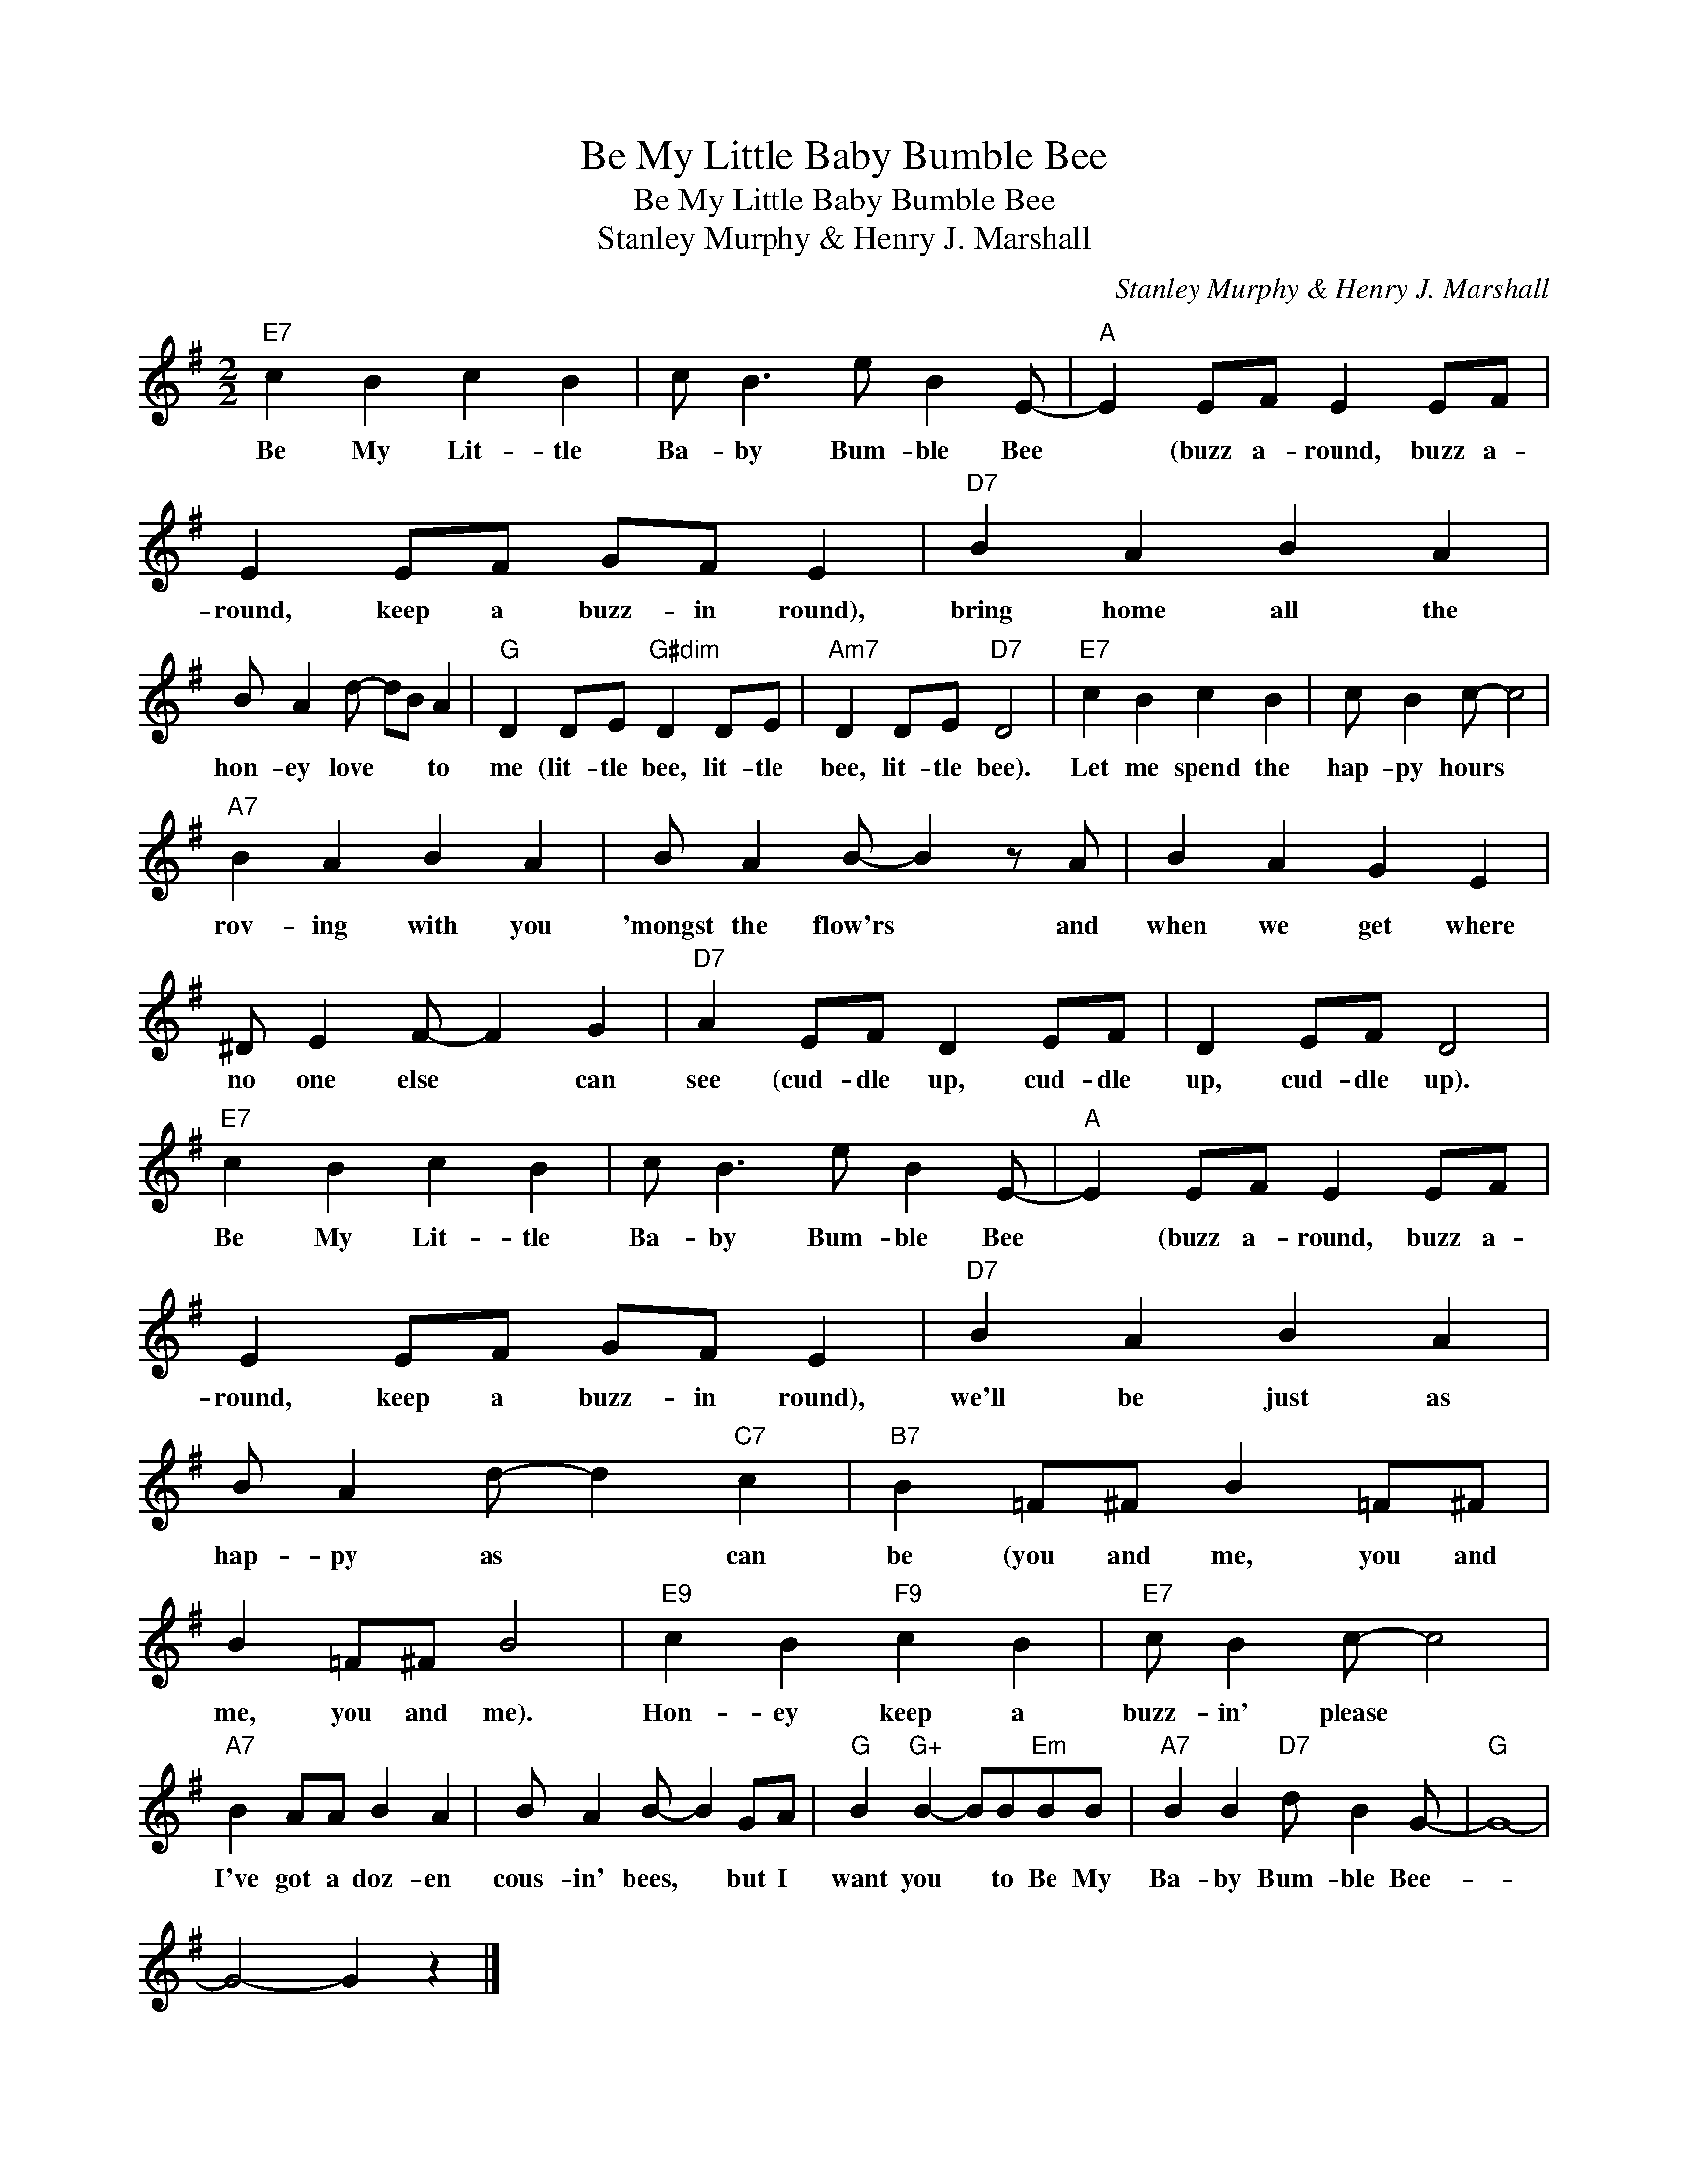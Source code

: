 X:1
T:Be My Little Baby Bumble Bee
T:Be My Little Baby Bumble Bee
T:Stanley Murphy & Henry J. Marshall
C:Stanley Murphy & Henry J. Marshall
Z:All Rights Reserved
L:1/4
M:2/2
K:G
V:1 treble 
%%MIDI program 40
%%MIDI control 7 100
%%MIDI control 10 64
V:1
"E7" c B c B | c/ B3/2 e/ B E/- |"A" E E/F/ E E/F/ | E E/F/ G/F/ E |"D7" B A B A | %5
w: Be My Lit- tle|Ba- by Bum- ble Bee|* (buzz a- round, buzz a-|round, keep a buzz- in round),|bring home all the|
 B/ A d/- d/B/ A |"G" D D/E/"G#dim" D D/E/ |"Am7" D D/E/"D7" D2 |"E7" c B c B | c/ B c/- c2 | %10
w: hon- ey love * * to|me (lit- tle bee, lit- tle|bee, lit- tle bee).|Let me spend the|hap- py hours *|
"A7" B A B A | B/ A B/- B z/ A/ | B A G E | ^D/ E F/- F G |"D7" A E/F/ D E/F/ | D E/F/ D2 | %16
w: rov- ing with you|'mongst the flow'rs * and|when we get where|no one else * can|see (cud- dle up, cud- dle|up, cud- dle up).|
"E7" c B c B | c/ B3/2 e/ B E/- |"A" E E/F/ E E/F/ | E E/F/ G/F/ E |"D7" B A B A | %21
w: Be My Lit- tle|Ba- by Bum- ble Bee|* (buzz a- round, buzz a-|round, keep a buzz- in round),|we'll be just as|
 B/ A d/- d"C7" c |"B7" B =F/^F/ B =F/^F/ | B =F/^F/ B2 |"E9" c B"F9" c B |"E7" c/ B c/- c2 | %26
w: hap- py as * can|be (you and me, you and|me, you and me).|Hon- ey keep a|buzz- in' please *|
"A7" B A/A/ B A | B/ A B/- B G/A/ |"G" B"G+" B- B/B/"Em"B/B/ |"A7" B B"D7" d/ B G/- |"G" G4- | %31
w: I've got a doz- en|cous- in' bees, * but I|want you * to Be My|Ba- by Bum- ble Bee-||
 G2- G z |] %32
w: |

